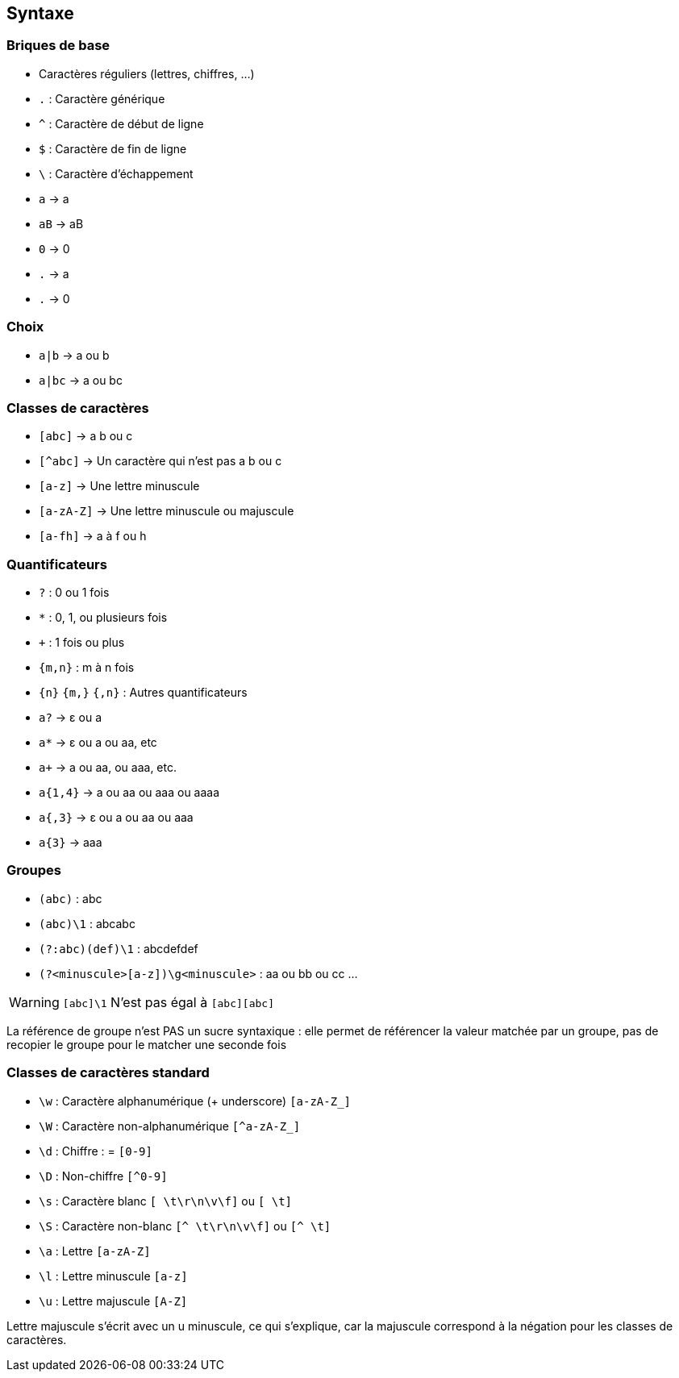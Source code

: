 == Syntaxe

[.columns]
=== Briques de base

[.column]
--
[.step]
* Caractères réguliers (lettres, chiffres, ...)
* `.` : Caractère générique
* `^` : Caractère de début de ligne
* `$` : Caractère de fin de ligne
* `\` : Caractère d'échappement
--
[.column]
--
[.step]
* `a` -> a
* `aB` -> aB
* `0` -> 0
* `.` -> a
* `.` -> 0
--

=== Choix
[.step]
* `+a|b+` -> a ou b
* `+a|bc+` -> a ou bc


=== Classes de caractères
[.step]
* `[abc]` -> a b ou c
* `[^abc]` -> Un caractère qui n'est pas a b ou c
* `[a-z]` -> Une lettre minuscule
* `[a-zA-Z]` -> Une lettre minuscule ou majuscule
* `[a-fh]` -> a à f ou h


[.columns]
=== Quantificateurs
[.column]
--
[.step]
* `+?+` : 0 ou 1 fois
* `+*+` : 0, 1, ou plusieurs fois
* `pass:[+]` : 1 fois ou plus
*  `+{m,n}+` : m à n fois
* `+{n}+` `+{m,}+` `+{,n}+` : Autres quantificateurs
--
[.column]
--
[.step]
* `a?` -> ε ou a
* `a*` -> ε ou a ou aa, etc
* `apass:[+]` -> a ou aa, ou aaa, etc.
* `+a{1,4}+` -> a ou aa ou aaa ou aaaa
* `+a{,3}+` -> ε ou a ou aa ou aaa
* `+a{3}+` -> aaa
--


=== Groupes
[.step]
* `+(abc)+` : abc
* `+(abc)\1+` : abcabc
* `+(?:abc)(def)\1+` : abcdefdef
* `+(?<minuscule>[a-z])\g<minuscule>+` : aa ou bb ou cc ...

[%step]
--
[WARNING]
====
`[abc]\1` N'est pas égal à `[abc][abc]`
====
--

[.notes]
--
La référence de groupe n'est PAS un sucre syntaxique : elle permet de référencer la valeur matchée par un groupe, pas de recopier le groupe pour le matcher une seconde fois
--

=== Classes de caractères standard
[.step]
* `+\w+` : Caractère alphanumérique (+ underscore) `+[a-zA-Z_]+`
* `+\W+` : Caractère non-alphanumérique `+[^a-zA-Z_]+`
* `+\d+` : Chiffre : = `+[0-9]+`
* `+\D+` : Non-chiffre `+[^0-9]+`
* `+\s+` : Caractère blanc `+[ \t\r\n\v\f]+` ou `+[ \t]+`
* `+\S+` : Caractère non-blanc `+[^ \t\r\n\v\f]+` ou `+[^ \t]+`
* `+\a+` : Lettre `+[a-zA-Z]+`
* `+\l+` : Lettre minuscule `+[a-z]+`
* `+\u+` : Lettre majuscule `+[A-Z]+`

[.notes]
--
Lettre majuscule s'écrit avec un u minuscule, ce qui s'explique, car la majuscule correspond à la négation pour les classes de caractères.
--

